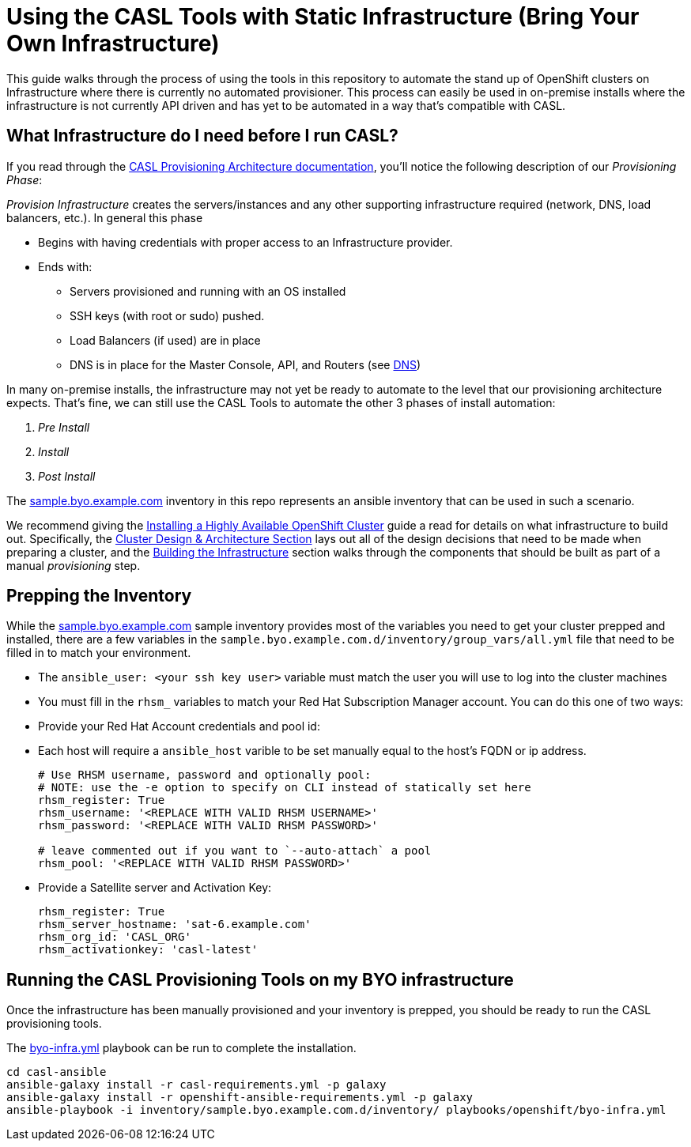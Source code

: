 = Using the CASL Tools with Static Infrastructure (Bring Your Own Infrastructure)

This guide walks through the process of using the tools in this repository to automate the stand up of OpenShift clusters on Infrastructure where there is currently no automated provisioner. This process can easily be used in on-premise installs where the infrastructure is not currently API driven and has yet to be automated in a way that's compatible with CASL.

== What Infrastructure do I need before I run CASL?

If you read through the link:PROVISIONING_ARCH.md[CASL Provisioning Architecture documentation], you'll notice the following description of our _Provisioning Phase_:

_Provision Infrastructure_ creates the servers/instances and any other supporting infrastructure required (network, DNS, load balancers, etc.). In general this phase

  * Begins with having credentials with proper access to an Infrastructure provider.
  * Ends with:
    ** Servers provisioned and running with an OS installed
    ** SSH keys (with root or sudo) pushed.
    ** Load Balancers (if used) are in place
    ** DNS is in place for the Master Console, API, and Routers (see link:http://v1.uncontained.io/playbooks/installation/#dns[DNS])

In many on-premise installs, the infrastructure may not yet be ready to automate to the level that our provisioning architecture expects. That's fine, we can still use the CASL Tools to automate the other 3 phases of install automation:

2. _Pre Install_
3. _Install_
4. _Post Install_

The link:../inventory/sample.byo.example.com.d/[sample.byo.example.com] inventory in this repo represents an ansible inventory that can be used in such a scenario.

We recommend giving the link:http://v1.uncontained.io/playbooks/installation/#building-the-infrastructure[Installing a Highly Available OpenShift Cluster] guide a read for details on what infrastructure to build out. Specifically, the link:http://v1.uncontained.io/playbooks/installation/#cluster-design-architecture[Cluster Design & Architecture Section] lays out all of the design decisions that need to be made when preparing a cluster, and the link:http://v1.uncontained.io/playbooks/installation/#building-the-infrastructure[Building the Infrastructure] section walks through the components that should be built as part of a manual _provisioning_ step.

== Prepping the Inventory

While the link:../inventory/sample.byo.example.com.d/[sample.byo.example.com] sample inventory provides most of the variables you need to get your cluster prepped and installed, there are a few variables in the `sample.byo.example.com.d/inventory/group_vars/all.yml` file that need to be filled in to match your environment.

- The `ansible_user: <your ssh key user>` variable must match the user you will use to log into the cluster machines
- You must fill in the `rhsm_` variables to match your Red Hat Subscription Manager account. You can do this one of two ways:
  - Provide your Red Hat Account credentials and pool id:
- Each host will require a `ansible_host` varible to be set manually equal to the host's FQDN or ip address.
+
----
# Use RHSM username, password and optionally pool:
# NOTE: use the -e option to specify on CLI instead of statically set here
rhsm_register: True
rhsm_username: '<REPLACE WITH VALID RHSM USERNAME>'
rhsm_password: '<REPLACE WITH VALID RHSM PASSWORD>'

# leave commented out if you want to `--auto-attach` a pool
rhsm_pool: '<REPLACE WITH VALID RHSM PASSWORD>'
----
+
  - Provide a Satellite server and Activation Key:
+
----
rhsm_register: True
rhsm_server_hostname: 'sat-6.example.com'
rhsm_org_id: 'CASL_ORG'
rhsm_activationkey: 'casl-latest'
----

== Running the CASL Provisioning Tools on my BYO infrastructure

Once the infrastructure has been manually provisioned and your inventory is prepped, you should be ready to run the CASL provisioning tools.

The link:../playbooks/openshift/byo-infra.yml[byo-infra.yml] playbook can be run to complete the installation.

[source,bash]
----
cd casl-ansible
ansible-galaxy install -r casl-requirements.yml -p galaxy
ansible-galaxy install -r openshift-ansible-requirements.yml -p galaxy
ansible-playbook -i inventory/sample.byo.example.com.d/inventory/ playbooks/openshift/byo-infra.yml
----

